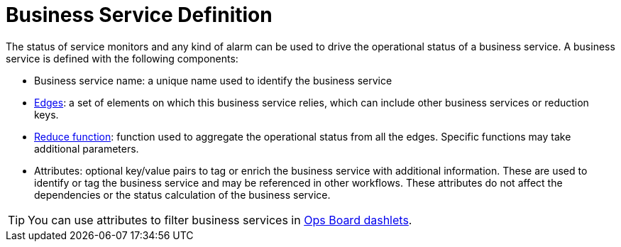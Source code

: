 
= Business Service Definition
:description: Overview business service definitions in OpenNMS Horizon/Meridian.

The status of service monitors and any kind of alarm can be used to drive the operational status of a business service.
A business service is defined with the following components:

* Business service name: a unique name used to identify the business service
* xref:deep-dive/bsm/edges.adoc[Edges]: a set of elements on which this business service relies, which can include other business services or reduction keys.
* xref:deep-dive/bsm/reduce-functions.adoc[Reduce function]: function used to aggregate the operational status from all the edges.
Specific functions may take additional parameters.
* Attributes: optional key/value pairs to tag or enrich the business service with additional information.
These are used to identify or tag the business service and may be referenced in other workflows.
These attributes do not affect the dependencies or the status calculation of the business service.

TIP: You can use attributes to filter business services in xref:deep-dive/visualizations/opsboard/introduction.adoc[Ops Board dashlets].
